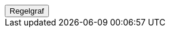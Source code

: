 ++++
<script>
function func_no_nav_foreldrepenger_skjæringstidspunkt_regel_regelfastsettskjæringstidspunkt() {   var regelVindu = window.open('', 'regelVindu');   regelVindu.document.write("<h1>no.nav.foreldrepenger.skjæringstidspunkt.regel.RegelFastsettSkjæringstidspunkt</h1>");   regelVindu.document.write("<script type='text/javascript' src='resources/jquery.js' ><\/script>");   regelVindu.document.write("<script type='text/javascript' src='resources/vis.js' ><\/script>");   regelVindu.document.write("<script type='text/javascript' src='resources/fpsysdok.js'><\/script>");   regelVindu.document.write("<link href='resources/fpsysdok.css' rel='stylesheet' type='text/css' />");   regelVindu.document.write("<link href='resources/qtip.css' rel='stylesheet' type='text/css' />");   regelVindu.document.write("<link href='resources/vis.css' rel='stylesheet' type='text/css' />");   regelVindu.document.write("<div id='regelgraf' style='width:100vw;height:100vh'></div>");   regelVindu.document.write("<script type='text/javascript'>");        regelVindu.document.write("var medlemskap = document.getElementById('regelgraf');");        regelVindu.document.write("loadJSON('../no.nav.foreldrepenger.skjæringstidspunkt.regel.RegelFastsettSkjæringstidspunkt.json', regelgraf);");   regelVindu.document.write("<\/script>");   }  </script><button onclick='func_no_nav_foreldrepenger_skjæringstidspunkt_regel_regelfastsettskjæringstidspunkt()'>Regelgraf</button>
++++


